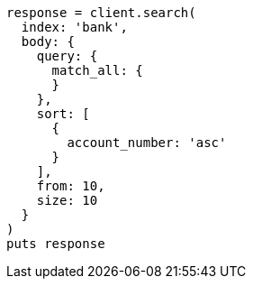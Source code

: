 [source, ruby]
----
response = client.search(
  index: 'bank',
  body: {
    query: {
      match_all: {
      }
    },
    sort: [
      {
        account_number: 'asc'
      }
    ],
    from: 10,
    size: 10
  }
)
puts response
----
